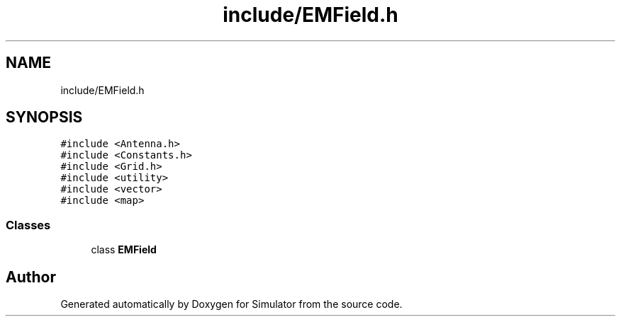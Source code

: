 .TH "include/EMField.h" 3 "Fri Nov 22 2019" "Simulator" \" -*- nroff -*-
.ad l
.nh
.SH NAME
include/EMField.h
.SH SYNOPSIS
.br
.PP
\fC#include <Antenna\&.h>\fP
.br
\fC#include <Constants\&.h>\fP
.br
\fC#include <Grid\&.h>\fP
.br
\fC#include <utility>\fP
.br
\fC#include <vector>\fP
.br
\fC#include <map>\fP
.br

.SS "Classes"

.in +1c
.ti -1c
.RI "class \fBEMField\fP"
.br
.in -1c
.SH "Author"
.PP 
Generated automatically by Doxygen for Simulator from the source code\&.
